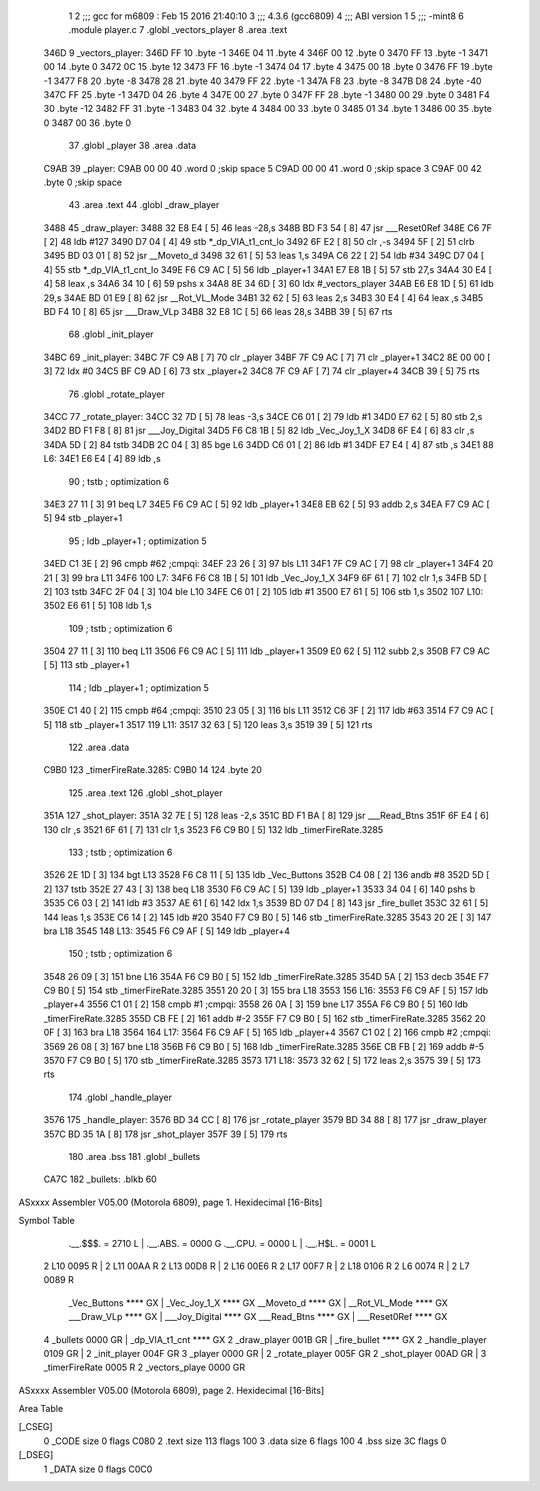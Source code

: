                               1 
                              2 ;;; gcc for m6809 : Feb 15 2016 21:40:10
                              3 ;;; 4.3.6 (gcc6809)
                              4 ;;; ABI version 1
                              5 ;;; -mint8
                              6 	.module	player.c
                              7 	.globl _vectors_player
                              8 	.area .text
   346D                       9 _vectors_player:
   346D FF                   10 	.byte	-1
   346E 04                   11 	.byte	4
   346F 00                   12 	.byte	0
   3470 FF                   13 	.byte	-1
   3471 00                   14 	.byte	0
   3472 0C                   15 	.byte	12
   3473 FF                   16 	.byte	-1
   3474 04                   17 	.byte	4
   3475 00                   18 	.byte	0
   3476 FF                   19 	.byte	-1
   3477 F8                   20 	.byte	-8
   3478 28                   21 	.byte	40
   3479 FF                   22 	.byte	-1
   347A F8                   23 	.byte	-8
   347B D8                   24 	.byte	-40
   347C FF                   25 	.byte	-1
   347D 04                   26 	.byte	4
   347E 00                   27 	.byte	0
   347F FF                   28 	.byte	-1
   3480 00                   29 	.byte	0
   3481 F4                   30 	.byte	-12
   3482 FF                   31 	.byte	-1
   3483 04                   32 	.byte	4
   3484 00                   33 	.byte	0
   3485 01                   34 	.byte	1
   3486 00                   35 	.byte	0
   3487 00                   36 	.byte	0
                             37 	.globl _player
                             38 	.area .data
   C9AB                      39 _player:
   C9AB 00 00                40 	.word	0	;skip space 5
   C9AD 00 00                41 	.word	0	;skip space 3
   C9AF 00                   42 	.byte	0	;skip space
                             43 	.area .text
                             44 	.globl _draw_player
   3488                      45 _draw_player:
   3488 32 E8 E4      [ 5]   46 	leas	-28,s
   348B BD F3 54      [ 8]   47 	jsr	___Reset0Ref
   348E C6 7F         [ 2]   48 	ldb	#127
   3490 D7 04         [ 4]   49 	stb	*_dp_VIA_t1_cnt_lo
   3492 6F E2         [ 8]   50 	clr	,-s
   3494 5F            [ 2]   51 	clrb
   3495 BD 03 01      [ 8]   52 	jsr	__Moveto_d
   3498 32 61         [ 5]   53 	leas	1,s
   349A C6 22         [ 2]   54 	ldb	#34
   349C D7 04         [ 4]   55 	stb	*_dp_VIA_t1_cnt_lo
   349E F6 C9 AC      [ 5]   56 	ldb	_player+1
   34A1 E7 E8 1B      [ 5]   57 	stb	27,s
   34A4 30 E4         [ 4]   58 	leax	,s
   34A6 34 10         [ 6]   59 	pshs	x
   34A8 8E 34 6D      [ 3]   60 	ldx	#_vectors_player
   34AB E6 E8 1D      [ 5]   61 	ldb	29,s
   34AE BD 01 E9      [ 8]   62 	jsr	__Rot_VL_Mode
   34B1 32 62         [ 5]   63 	leas	2,s
   34B3 30 E4         [ 4]   64 	leax	,s
   34B5 BD F4 10      [ 8]   65 	jsr	___Draw_VLp
   34B8 32 E8 1C      [ 5]   66 	leas	28,s
   34BB 39            [ 5]   67 	rts
                             68 	.globl _init_player
   34BC                      69 _init_player:
   34BC 7F C9 AB      [ 7]   70 	clr	_player
   34BF 7F C9 AC      [ 7]   71 	clr	_player+1
   34C2 8E 00 00      [ 3]   72 	ldx	#0
   34C5 BF C9 AD      [ 6]   73 	stx	_player+2
   34C8 7F C9 AF      [ 7]   74 	clr	_player+4
   34CB 39            [ 5]   75 	rts
                             76 	.globl _rotate_player
   34CC                      77 _rotate_player:
   34CC 32 7D         [ 5]   78 	leas	-3,s
   34CE C6 01         [ 2]   79 	ldb	#1
   34D0 E7 62         [ 5]   80 	stb	2,s
   34D2 BD F1 F8      [ 8]   81 	jsr	___Joy_Digital
   34D5 F6 C8 1B      [ 5]   82 	ldb	_Vec_Joy_1_X
   34D8 6F E4         [ 6]   83 	clr	,s
   34DA 5D            [ 2]   84 	tstb
   34DB 2C 04         [ 3]   85 	bge	L6
   34DD C6 01         [ 2]   86 	ldb	#1
   34DF E7 E4         [ 4]   87 	stb	,s
   34E1                      88 L6:
   34E1 E6 E4         [ 4]   89 	ldb	,s
                             90 	; tstb	; optimization 6
   34E3 27 11         [ 3]   91 	beq	L7
   34E5 F6 C9 AC      [ 5]   92 	ldb	_player+1
   34E8 EB 62         [ 5]   93 	addb	2,s
   34EA F7 C9 AC      [ 5]   94 	stb	_player+1
                             95 	; ldb	_player+1	; optimization 5
   34ED C1 3E         [ 2]   96 	cmpb	#62	;cmpqi:
   34EF 23 26         [ 3]   97 	bls	L11
   34F1 7F C9 AC      [ 7]   98 	clr	_player+1
   34F4 20 21         [ 3]   99 	bra	L11
   34F6                     100 L7:
   34F6 F6 C8 1B      [ 5]  101 	ldb	_Vec_Joy_1_X
   34F9 6F 61         [ 7]  102 	clr	1,s
   34FB 5D            [ 2]  103 	tstb
   34FC 2F 04         [ 3]  104 	ble	L10
   34FE C6 01         [ 2]  105 	ldb	#1
   3500 E7 61         [ 5]  106 	stb	1,s
   3502                     107 L10:
   3502 E6 61         [ 5]  108 	ldb	1,s
                            109 	; tstb	; optimization 6
   3504 27 11         [ 3]  110 	beq	L11
   3506 F6 C9 AC      [ 5]  111 	ldb	_player+1
   3509 E0 62         [ 5]  112 	subb	2,s
   350B F7 C9 AC      [ 5]  113 	stb	_player+1
                            114 	; ldb	_player+1	; optimization 5
   350E C1 40         [ 2]  115 	cmpb	#64	;cmpqi:
   3510 23 05         [ 3]  116 	bls	L11
   3512 C6 3F         [ 2]  117 	ldb	#63
   3514 F7 C9 AC      [ 5]  118 	stb	_player+1
   3517                     119 L11:
   3517 32 63         [ 5]  120 	leas	3,s
   3519 39            [ 5]  121 	rts
                            122 	.area .data
   C9B0                     123 _timerFireRate.3285:
   C9B0 14                  124 	.byte	20
                            125 	.area .text
                            126 	.globl _shot_player
   351A                     127 _shot_player:
   351A 32 7E         [ 5]  128 	leas	-2,s
   351C BD F1 BA      [ 8]  129 	jsr	___Read_Btns
   351F 6F E4         [ 6]  130 	clr	,s
   3521 6F 61         [ 7]  131 	clr	1,s
   3523 F6 C9 B0      [ 5]  132 	ldb	_timerFireRate.3285
                            133 	; tstb	; optimization 6
   3526 2E 1D         [ 3]  134 	bgt	L13
   3528 F6 C8 11      [ 5]  135 	ldb	_Vec_Buttons
   352B C4 08         [ 2]  136 	andb	#8
   352D 5D            [ 2]  137 	tstb
   352E 27 43         [ 3]  138 	beq	L18
   3530 F6 C9 AC      [ 5]  139 	ldb	_player+1
   3533 34 04         [ 6]  140 	pshs	b
   3535 C6 03         [ 2]  141 	ldb	#3
   3537 AE 61         [ 6]  142 	ldx	1,s
   3539 BD 07 D4      [ 8]  143 	jsr	_fire_bullet
   353C 32 61         [ 5]  144 	leas	1,s
   353E C6 14         [ 2]  145 	ldb	#20
   3540 F7 C9 B0      [ 5]  146 	stb	_timerFireRate.3285
   3543 20 2E         [ 3]  147 	bra	L18
   3545                     148 L13:
   3545 F6 C9 AF      [ 5]  149 	ldb	_player+4
                            150 	; tstb	; optimization 6
   3548 26 09         [ 3]  151 	bne	L16
   354A F6 C9 B0      [ 5]  152 	ldb	_timerFireRate.3285
   354D 5A            [ 2]  153 	decb
   354E F7 C9 B0      [ 5]  154 	stb	_timerFireRate.3285
   3551 20 20         [ 3]  155 	bra	L18
   3553                     156 L16:
   3553 F6 C9 AF      [ 5]  157 	ldb	_player+4
   3556 C1 01         [ 2]  158 	cmpb	#1	;cmpqi:
   3558 26 0A         [ 3]  159 	bne	L17
   355A F6 C9 B0      [ 5]  160 	ldb	_timerFireRate.3285
   355D CB FE         [ 2]  161 	addb	#-2
   355F F7 C9 B0      [ 5]  162 	stb	_timerFireRate.3285
   3562 20 0F         [ 3]  163 	bra	L18
   3564                     164 L17:
   3564 F6 C9 AF      [ 5]  165 	ldb	_player+4
   3567 C1 02         [ 2]  166 	cmpb	#2	;cmpqi:
   3569 26 08         [ 3]  167 	bne	L18
   356B F6 C9 B0      [ 5]  168 	ldb	_timerFireRate.3285
   356E CB FB         [ 2]  169 	addb	#-5
   3570 F7 C9 B0      [ 5]  170 	stb	_timerFireRate.3285
   3573                     171 L18:
   3573 32 62         [ 5]  172 	leas	2,s
   3575 39            [ 5]  173 	rts
                            174 	.globl _handle_player
   3576                     175 _handle_player:
   3576 BD 34 CC      [ 8]  176 	jsr	_rotate_player
   3579 BD 34 88      [ 8]  177 	jsr	_draw_player
   357C BD 35 1A      [ 8]  178 	jsr	_shot_player
   357F 39            [ 5]  179 	rts
                            180 	.area .bss
                            181 	.globl	_bullets
   CA7C                     182 _bullets:	.blkb	60
ASxxxx Assembler V05.00  (Motorola 6809), page 1.
Hexidecimal [16-Bits]

Symbol Table

    .__.$$$.       =   2710 L   |     .__.ABS.       =   0000 G
    .__.CPU.       =   0000 L   |     .__.H$L.       =   0001 L
  2 L10                0095 R   |   2 L11                00AA R
  2 L13                00D8 R   |   2 L16                00E6 R
  2 L17                00F7 R   |   2 L18                0106 R
  2 L6                 0074 R   |   2 L7                 0089 R
    _Vec_Buttons       **** GX  |     _Vec_Joy_1_X       **** GX
    __Moveto_d         **** GX  |     __Rot_VL_Mode      **** GX
    ___Draw_VLp        **** GX  |     ___Joy_Digital     **** GX
    ___Read_Btns       **** GX  |     ___Reset0Ref       **** GX
  4 _bullets           0000 GR  |     _dp_VIA_t1_cnt     **** GX
  2 _draw_player       001B GR  |     _fire_bullet       **** GX
  2 _handle_player     0109 GR  |   2 _init_player       004F GR
  3 _player            0000 GR  |   2 _rotate_player     005F GR
  2 _shot_player       00AD GR  |   3 _timerFireRate     0005 R
  2 _vectors_playe     0000 GR

ASxxxx Assembler V05.00  (Motorola 6809), page 2.
Hexidecimal [16-Bits]

Area Table

[_CSEG]
   0 _CODE            size    0   flags C080
   2 .text            size  113   flags  100
   3 .data            size    6   flags  100
   4 .bss             size   3C   flags    0
[_DSEG]
   1 _DATA            size    0   flags C0C0

